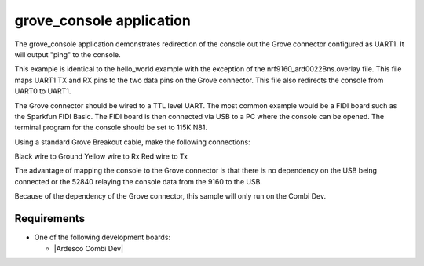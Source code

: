 .. Grove_console:

grove_console application
###############

The grove_console application demonstrates redirection of the console out the 
Grove connector configured as UART1. It will output "ping" to the console. 

This example is identical to the hello_world example with the exception of the 
nrf9160_ard0022Bns.overlay file. This file maps UART1 TX and RX pins to the
two data pins on the Grove connector. This file also redirects the console from
UART0 to UART1.

The Grove connector should be wired to a TTL level UART. The most common example
would be a FIDI board such as the Sparkfun FIDI Basic. The FIDI board is then
connected via USB to a PC where the console can be opened. The terminal program
for the console should be set to 115K N81.

Using a standard Grove Breakout cable, make the following connections:

Black wire to Ground
Yellow wire to Rx
Red wire to Tx

The advantage of mapping the console to the Grove connector is that there is 
no dependency on the USB being connected or the 52840 relaying the console data 
from the 9160 to the USB.

Because of the dependency of the Grove connector, this sample will only run on
the Combi Dev.


Requirements
************

* One of the following development boards:

  * |Ardesco Combi Dev|


